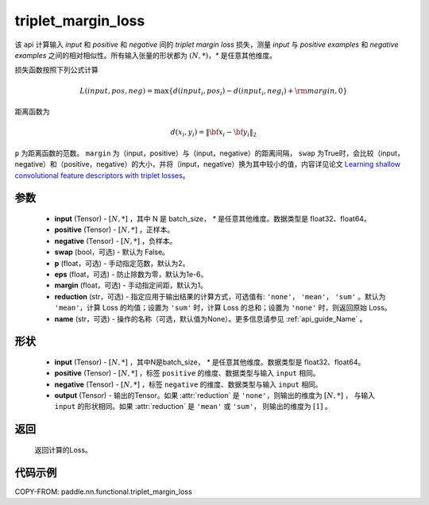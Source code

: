 .. _cn_api_paddle_nn_functional_triplet_margin_loss:

triplet_margin_loss
-------------------------------

.. py:function:: paddle.nn.functional.triplet_margin_loss(input, positive, negative, swap: bool = False, p:float = 2.0, eps:float=1e-6, margin: float = 1.0, reduction: str = 'mean', name:str=None)

该 api 计算输入 `input` 和 `positive` 和 `negative` 间的 `triplet margin loss` 损失，测量 `input` 与 `positive examples` 和 `negative examples` 之间的相对相似性。所有输入张量的形状都为 :math:`(N, *)`，`*` 是任意其他维度。


损失函数按照下列公式计算

.. math::
    L(input, pos, neg) = \max \{d(input_i, pos_i) - d(input_i, neg_i) + {\rm margin}, 0\}

距离函数为

.. math::
    d(x_i, y_i) = \left\lVert {\bf x}_i - {\bf y}_i \right\rVert_2



``p`` 为距离函数的范数。 ``margin`` 为（input，positive）与（input，negative）的距离间隔， ``swap`` 为True时，会比较（input，negative）和（positive，negative）的大小，并将（input，negative）换为其中较小的值，内容详见论文 `Learning shallow convolutional feature descriptors with triplet losses <http://www.bmva.org/bmvc/2016/papers/paper119/paper119.pdf>`_。

参数
:::::::::
    - **input** (Tensor) - :math:`[N, * ]` ，其中 N 是 batch_size， `*` 是任意其他维度。数据类型是 float32、float64。
    - **positive** (Tensor) - :math:`[N, *]` ，正样本。
    - **negative** (Tensor) - :math:`[N, *]` ，负样本。
    - **swap** (bool，可选) - 默认为 False。
    - **p** (float，可选) - 手动指定范数，默认为2。
    - **eps** (float，可选) - 防止除数为零，默认为1e-6。
    - **margin** (float，可选) - 手动指定间距，默认为1。
    - **reduction** (str，可选) - 指定应用于输出结果的计算方式，可选值有: ``'none'``， ``'mean'``， ``'sum'`` 。默认为 ``'mean'``，计算 Loss 的均值；设置为 ``'sum'`` 时，计算 Loss 的总和；设置为 ``'none'`` 时，则返回原始 Loss。
    - **name** (str，可选) - 操作的名称（可选，默认值为None）。更多信息请参见 :ref:`api_guide_Name` 。

形状
:::::::::
    - **input** (Tensor) - :math:`[N, * ]` ，其中N是batch_size， `*` 是任意其他维度。数据类型是 float32、float64。
    - **positive** (Tensor) - :math:`[N, *]` ，标签 ``positive`` 的维度、数据类型与输入 ``input`` 相同。
    - **negative** (Tensor) - :math:`[N, *]` ，标签 ``negative`` 的维度、数据类型与输入 ``input`` 相同。
    - **output** (Tensor) - 输出的Tensor。如果 :attr:`reduction` 是 ``'none'``，则输出的维度为 :math:`[N, *]` ， 与输入 ``input`` 的形状相同。如果 :attr:`reduction` 是 ``'mean'`` 或 ``'sum'``， 则输出的维度为 :math:`[1]` 。

返回
:::::::::
   返回计算的Loss。

代码示例
:::::::::
COPY-FROM: paddle.nn.functional.triplet_margin_loss
